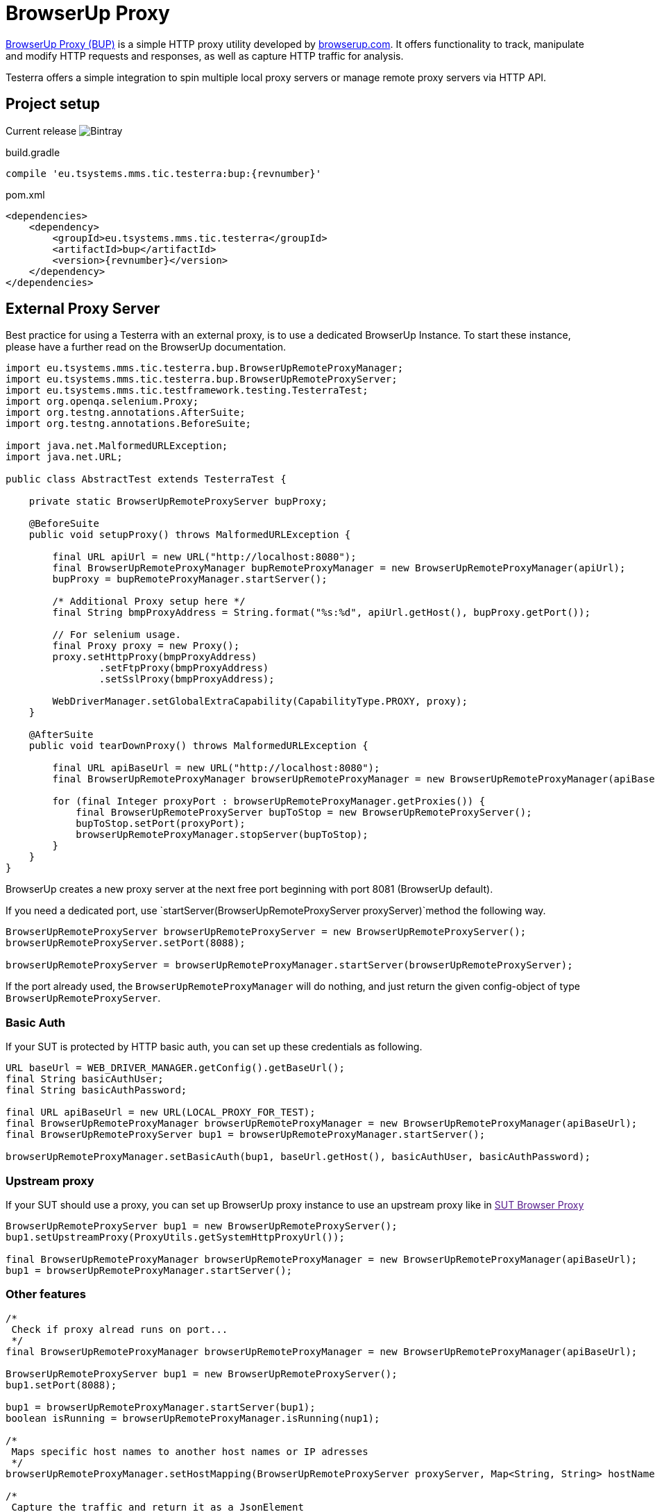 = BrowserUp Proxy

https://github.com/browserup/browserup-proxy[BrowserUp Proxy (BUP)] is a simple HTTP proxy utility developed by https://browserup.com[browserup.com].
It offers functionality to track, manipulate and modify HTTP requests and responses, as well as capture HTTP traffic for analysis.

Testerra offers a simple integration to spin multiple local proxy servers or manage remote proxy servers via HTTP API.

== Project setup

Current release image:https://img.shields.io/bintray/v/testerra-io/Testerra/eu.tsystems.mms.tic.testerra:bup?label=Testerra%20BUP[Bintray]

.build.gradle
[source,groovy,role="primary",subs="attributes"]
----
compile 'eu.tsystems.mms.tic.testerra:bup:{revnumber}'
----

.pom.xml
[source,xml,role="secondary",subs="attributes+"]
----
<dependencies>
    <dependency>
        <groupId>eu.tsystems.mms.tic.testerra</groupId>
        <artifactId>bup</artifactId>
        <version>{revnumber}</version>
    </dependency>
</dependencies>
----

== External Proxy Server

Best practice for using a Testerra with an external proxy, is to use a dedicated BrowserUp Instance.
To start these instance, please have a further read on the BrowserUp documentation.

[source,java]
----
import eu.tsystems.mms.tic.testerra.bup.BrowserUpRemoteProxyManager;
import eu.tsystems.mms.tic.testerra.bup.BrowserUpRemoteProxyServer;
import eu.tsystems.mms.tic.testframework.testing.TesterraTest;
import org.openqa.selenium.Proxy;
import org.testng.annotations.AfterSuite;
import org.testng.annotations.BeforeSuite;

import java.net.MalformedURLException;
import java.net.URL;

public class AbstractTest extends TesterraTest {

    private static BrowserUpRemoteProxyServer bupProxy;

    @BeforeSuite
    public void setupProxy() throws MalformedURLException {

        final URL apiUrl = new URL("http://localhost:8080");
        final BrowserUpRemoteProxyManager bupRemoteProxyManager = new BrowserUpRemoteProxyManager(apiUrl);
        bupProxy = bupRemoteProxyManager.startServer();

        /* Additional Proxy setup here */
        final String bmpProxyAddress = String.format("%s:%d", apiUrl.getHost(), bupProxy.getPort());

        // For selenium usage.
        final Proxy proxy = new Proxy();
        proxy.setHttpProxy(bmpProxyAddress)
                .setFtpProxy(bmpProxyAddress)
                .setSslProxy(bmpProxyAddress);

        WebDriverManager.setGlobalExtraCapability(CapabilityType.PROXY, proxy);
    }

    @AfterSuite
    public void tearDownProxy() throws MalformedURLException {

        final URL apiBaseUrl = new URL("http://localhost:8080");
        final BrowserUpRemoteProxyManager browserUpRemoteProxyManager = new BrowserUpRemoteProxyManager(apiBaseUrl);

        for (final Integer proxyPort : browserUpRemoteProxyManager.getProxies()) {
            final BrowserUpRemoteProxyServer bupToStop = new BrowserUpRemoteProxyServer();
            bupToStop.setPort(proxyPort);
            browserUpRemoteProxyManager.stopServer(bupToStop);
        }
    }
}
----

BrowserUp creates a new proxy server at the next free port beginning with port 8081 (BrowserUp default).

If you need a dedicated port, use `startServer(BrowserUpRemoteProxyServer proxyServer)`method the following way.

[source,java]
----
BrowserUpRemoteProxyServer browserUpRemoteProxyServer = new BrowserUpRemoteProxyServer();
browserUpRemoteProxyServer.setPort(8088);

browserUpRemoteProxyServer = browserUpRemoteProxyManager.startServer(browserUpRemoteProxyServer);
----

If the port already used, the `BrowserUpRemoteProxyManager` will do nothing, and just return the given config-object of type `BrowserUpRemoteProxyServer`.

=== Basic Auth

If your SUT is protected by HTTP basic auth, you can set up these credentials as following.

[source,java]
----
URL baseUrl = WEB_DRIVER_MANAGER.getConfig().getBaseUrl();
final String basicAuthUser;
final String basicAuthPassword;

final URL apiBaseUrl = new URL(LOCAL_PROXY_FOR_TEST);
final BrowserUpRemoteProxyManager browserUpRemoteProxyManager = new BrowserUpRemoteProxyManager(apiBaseUrl);
final BrowserUpRemoteProxyServer bup1 = browserUpRemoteProxyManager.startServer();

browserUpRemoteProxyManager.setBasicAuth(bup1, baseUrl.getHost(), basicAuthUser, basicAuthPassword);
----

=== Upstream proxy

If your SUT should use a proxy, you can set up BrowserUp proxy instance to use an upstream proxy like in link:[SUT Browser Proxy]

[source,java]
----
BrowserUpRemoteProxyServer bup1 = new BrowserUpRemoteProxyServer();
bup1.setUpstreamProxy(ProxyUtils.getSystemHttpProxyUrl());

final BrowserUpRemoteProxyManager browserUpRemoteProxyManager = new BrowserUpRemoteProxyManager(apiBaseUrl);
bup1 = browserUpRemoteProxyManager.startServer();
----

=== Other features

[source,java]
----
/*
 Check if proxy alread runs on port...
 */
final BrowserUpRemoteProxyManager browserUpRemoteProxyManager = new BrowserUpRemoteProxyManager(apiBaseUrl);

BrowserUpRemoteProxyServer bup1 = new BrowserUpRemoteProxyServer();
bup1.setPort(8088);

bup1 = browserUpRemoteProxyManager.startServer(bup1);
boolean isRunning = browserUpRemoteProxyManager.isRunning(nup1);

/*
 Maps specific host names to another host names or IP adresses
 */
browserUpRemoteProxyManager.setHostMapping(BrowserUpRemoteProxyServer proxyServer, Map<String, String> hostNameMapping);

/*
 Capture the traffic and return it as a JsonElement
 You can choose, if you want to capture only the headers, the content or both via the boolean flags.
 */
browserUpRemoteProxyManager.startCapture(BrowserUpRemoteProxyServer proxyServer, String initialPageRef, boolean isCaptureHeaders, boolean isCaptureContent);
JsonElement stopCapture(BrowserUpRemoteProxyServer proxyServer);

/*
 Adds additional key-value pairs to the headers.
*/
browserUpRemoteProxyManager.addHeader(final BrowserUpRemoteProxyServer proxyServer, final String key, final String value);
----

== Local browser instances

If you want to quickly spin up a proxy isntance on your local system while testing, you can use the `BrowserUpLocalProxyManager`.

[source,java]
----
List<Integer> portPool = new ArrayList<>();
ports.add(8090);
ports.add(8091);
ports.add(8092);
ports.add(8093);
ports.add(8094);
ports.add(8095);

BrowserUpLocalProxyManager bupLocalManager = new BrowserUpLocalProxyManager(ports);

// Start instance
BrowserUpProxyServer browserUpProxyServer = new BrowserUpProxyServer();
browserUpProxyServer = bupLocalManager.startServer(browserUpProxyServer);

// assert that a port of given port pool was used.
Assert.assertTrue(portPool.contains(port), "Port of range was used.");

// assert proxy is started.
Assert.assertTrue(bup1.isStarted(), "Proxy started");

----

The local proxy manager works with a defined port pool, which has to be declared on instantiation of the manager class.
This port pool will be used to spin up multiple proxy servers for a multi threading test execution.

The port pool has to be declared by yourself, respectively your code, because, only you can know which ports are currently free to use on your local test execution machine.

To use upstream proxies, add headers or do other things on the local proxy server, please take a closer look on https://github.com/browserup/browserup-proxy[BrowserUp] documentation.
